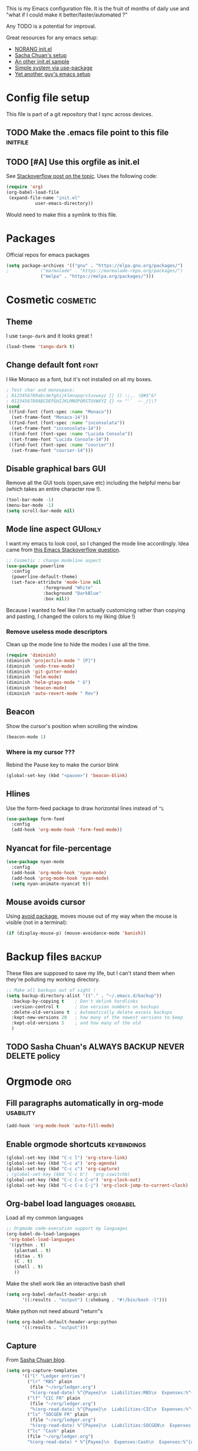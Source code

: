 #+PROPERTY: header-args :tangle init.el :results silent :comments link
This is my Emacs configuration file.
It is the fruit of months of daily use and "what if I could make it
better/faster/automated ?"

Any TODO is a potential for improval.

Great resources for any emacs setup:
- [[http://doc.norang.ca/org-mode.html][NORANG init.el]]
- [[http://pages.sachachua.com/.emacs.d/Sacha.html][Sacha Chuan's setup]]
- [[http://mescal.imag.fr/membres/arnaud.legrand/misc/init.php][An other init.el sample]]
- [[https://ilikewhenit.works/blog/6][Simple system via use-package]]
- [[https://zeekat.nl/articles/making-emacs-work-for-me.html][Yet another guy's emacs setup]]
* Config file setup
This file is part of a git repository that I sync across devices.
** TODO Make the .emacs file point to this file			   :initfile:
** TODO [#A] Use this orgfile as init.el
See [[http://emacs.stackexchange.com/questions/3143/can-i-use-org-mode-to-structure-my-emacs-or-other-el-configuration-file][Stackoverflow post on the topic]].
Uses the following code:
#+BEGIN_SRC emacs-lisp :tangle no
(require 'org)
(org-babel-load-file
 (expand-file-name "init.el"
		   user-emacs-directory))
#+END_SRC
Would need to make this a symlink to this file.
* Packages
Official repos for emacs packages
#+BEGIN_SRC emacs-lisp
(setq package-archives '(("gnu" . "https://elpa.gnu.org/packages/")
;			 ("marmalade" . "https://marmalade-repo.org/packages/")
			 ("melpa" . "https://melpa.org/packages/")))
#+END_SRC
* Cosmetic							   :cosmetic:
** Theme
I use ~tango-dark~ and it looks great !
#+BEGIN_SRC emacs-lisp
(load-theme 'tango-dark t)
#+END_SRC
** Change default font                                                 :font:
I like Monaco as a font, but it's not installed on all my boxes.
#+BEGIN_SRC emacs-lisp
; Test char and monospace:
; 0123456789abcdefghijklmnopqrstuvwxyz [] () :;,. !@#$^&*
; 0123456789ABCDEFGHIJKLMNOPQRSTUVWXYZ {} <> "'`  ~-_/|\?
(cond
 ((find-font (font-spec :name "Monaco"))
  (set-frame-font "Monaco-14"))
 ((find-font (font-spec :name "inconsolata"))
  (set-frame-font "inconsolata-14"))
 ((find-font (font-spec :name "Lucida Console"))
  (set-frame-font "Lucida Console-14"))
 ((find-font (font-spec :name "courier"))
  (set-frame-font "courier-14")))
#+END_SRC

** Disable graphical bars						:GUI:
Remove all the GUI tools (open,save etc) including the helpful menu
bar (which takes an entire character row !).
#+BEGIN_SRC emacs-lisp
(tool-bar-mode -1)
(menu-bar-mode -1)
(setq scroll-bar-mode nil)
#+END_SRC
** Mode line aspect                                                 :GUIonly:
I want my emacs to look cool, so I changed the mode line accordingly.
Idea came from [[http://emacs.stackexchange.com/questions/281/how-do-i-get-a-fancier-mode-line-that-uses-solid-colors-and-triangles][this Emacs Stackoverflow question]].
#+BEGIN_SRC emacs-lisp
;; Cosmetic : change modeline aspect
(use-package powerline
  :config
  (powerline-default-theme)
  (set-face-attribute 'mode-line nil
		      :foreground "White"
		      :background "DarkBlue"
		      :box nil))
#+END_SRC
Because I wanted to feel like I'm actually customizing rather than
copying and pasting, I changed the colors to my liking (blue !)
*** Remove useless mode descriptors
Clean up the mode line to hide the modes I use all the time.
#+BEGIN_SRC emacs-lisp
(require 'diminish)
(diminish 'projectile-mode " [P]")
(diminish 'undo-tree-mode)
(diminish 'git-gutter-mode)
(diminish 'helm-mode)
(diminish 'helm-gtags-mode " G")
(diminish 'beacon-mode)
(diminish 'auto-revert-mode " Rev")
#+END_SRC
** Beacon
Show the cursor's position when scrolling the window.
#+BEGIN_SRC emacs-lisp
(beacon-mode 1)
#+END_SRC
*** Where is my cursor ???
Rebind the Pause key to make the cursor blink
#+BEGIN_SRC emacs-lisp
(global-set-key (kbd "<pause>") 'beacon-blink)
#+END_SRC
** Hlines
Use the form-feed package to draw horizontal lines instead of ~^L~
#+BEGIN_SRC emacs-lisp :tangle no
(use-package form-feed
  :config
  (add-hook 'org-mode-hook 'form-feed-mode))
#+END_SRC
** Nyancat for file-percentage
#+BEGIN_SRC emacs-lisp :tangle no
(use-package nyan-mode
  :config
  (add-hook 'org-mode-hook 'nyan-mode)
  (add-hook 'prog-mode-hook 'nyan-mode)
  (setq nyan-animate-nyancat t))
#+END_SRC
** Mouse avoids cursor
Using [[help:avoid][avoid package]], moves mouse out of my way when the mouse is
visible (not in a terminal):
#+BEGIN_SRC emacs-lisp
(if (display-mouse-p) (mouse-avoidance-mode 'banish))
#+END_SRC
* Backup files							     :backup:
These files are supposed to save my life, but I can't stand them when they're polluting my working directory.
#+BEGIN_SRC emacs-lisp :tangle no
;; Make all backups out of sight !
(setq backup-directory-alist '(("." . "~/.emacs.d/backup"))
  :backup-by-copying t    ; Don't delink hardlinks
  :version-control t      ; Use version numbers on backups
  :delete-old-versions t  ; Automatically delete excess backups
  :kept-new-versions 20   ; how many of the newest versions to keep
  :kept-old-versions 5    ; and how many of the old
  )
#+END_SRC
** TODO Sasha Chuan's ALWAYS BACKUP NEVER DELETE policy

* Orgmode								:org:
** Fill paragraphs automatically in org-mode			  :usability:
#+BEGIN_SRC emacs-lisp
(add-hook 'org-mode-hook 'auto-fill-mode)
#+END_SRC
** Enable orgmode shortcuts					:keybindings:
#+BEGIN_SRC emacs-lisp
(global-set-key (kbd "C-c l") 'org-store-link)
(global-set-key (kbd "C-c a") 'org-agenda)
(global-set-key (kbd "C-c c") 'org-capture)
; (global-set-key (kbd "C-c b")  'org-iswitchb)
(global-set-key (kbd "C-c C-x C-o") 'org-clock-out)
(global-set-key (kbd "C-c C-x C-j") 'org-clock-jump-to-current-clock)
#+END_SRC

** Org-babel load languages					   :orgbabel:
Load all my common languages
#+BEGIN_SRC emacs-lisp
;; Orgmode code-execution support my languages
(org-babel-do-load-languages
 'org-babel-load-languages
 '((python . t)
   (plantuml . t)
   (ditaa . t)
   (C . t)
   (shell . t)
   ))
#+END_SRC

#+CAPTION: Make the shell work like an interactive bash shell
#+BEGIN_SRC emacs-lisp :results silent :exports code
(setq org-babel-default-header-args:sh
      '((:results . "output") (:shebang . "#!/bin/bash -l")))
#+END_SRC

#+CAPTION: Make python not need absurd "return"s
#+BEGIN_SRC emacs-lisp
(setq org-babel-default-header-args:python
      '((:results . "output")))
#+END_SRC

** Capture
From [[http://sachachua.com/blog/2010/11/emacs-recording-ledger-entries-with-org-capture-templates/][Sasha Chuan blog]].

#+BEGIN_SRC emacs-lisp
(setq org-capture-templates
      '(("l" "Ledger entries")
		("lr" "RBS" plain
		 (file "~/org/ledger.org")
		 "%(org-read-date) %^{Payee}\n  Liabilities:RBS\n  Expenses:%^{Account}  %^{Amount}\n")
		("lf" "CIC FR" plain
		 (file "~/org/ledger.org")
		 "%(org-read-date) %^{Payee}\n  Liabilities:CIC\n  Expenses:%^{Account}  %^{Amount}\n")
		("ls" "SOCGEN FR" plain
		 (file "~/org/ledger.org")
		 "%(org-read-date) %^{Payee}\n  Liabilities:SOCGEN\n  Expenses:%^{Account}  %^{Amount}\n")
		("lc" "Cash" plain
		(file "~/org/ledger.org")
		"%(org-read-date) * %^{Payee}\n  Expenses:Cash\n  Expenses:%^{Account}  %^{Amount}")))
#+END_SRC



** Org export
Do not show me section numbers in export (HTML or \latex)
#+BEGIN_SRC emacs-lisp
(setq org-export-with-section-numbers nil)
#+END_SRC

** Task tracking							:log:
I want daily notes of my projects. Simple things like words and timestamp.
By default org-mode adds logged data (with z in the agenda) at the root of the relevant section.
#+BEGIN_SRC emacs-lisp
     (setq org-todo-keywords
       '((sequence "TODO(t)" "WAIT(w@/!)" "DOING(i!)" "|" "DONE(d!)" "CANCELED(c@)")))
#+END_SRC

Such timestamps and messages should only go in the *:LOGBOOK:* drawer.
#+BEGIN_SRC emacs-lisp
(setq org-log-into-drawer t)
#+END_SRC

** Effort estimation
Whenever I use efforts estimate, I want to consider that a day (of
work) is 8 hours, not 24 hours, see [[https://emacs.stackexchange.com/questions/15306/org-mode-clock-sum-to-count-8h-a-day-and-not-24][SO question]] and [[info:org#Effort%20estimates][efforts estimate
documentation]].

#+BEGIN_SRC emacs-lisp
(setq org-time-clocksum-use-effort-durations t)
#+END_SRC
** Org-babel source coloring			    :orgbabel:syntaxcoloring:
#+CAPTION: Make org-babel colorize source code
#+BEGIN_SRC emacs-lisp
(setq org-src-fontify-natively t
      org-adapt-indentation nil
      org-src-preserve-indentation t)
#+END_SRC
*** Background color for code blocks
So far the code blocks are syntax-highlit by emacs. Let's add a
different background-color to them to make delimitation visual.
#+BEGIN_SRC emacs-lisp
(defface org-block-background
  '((t (:background "#444")))
  "Face used for the source block background.")
#+END_SRC
And the (never-tested via code, only customize-interface) associated trigger code:
#+BEGIN_SRC emacs-lisp
(setq org-src-block-faces '(("emacs-lisp" org-block-background)))
#+END_SRC
**** TODO Apply the color-coding to other languages as appropriate
** Set PlantUML jar path						:UML:
It's usually done via ~M-x customize~.
#+BEGIN_SRC emacs-lisp
(setq org-plantuml-jar-path
      (expand-file-name "~/.emacs.d/scripts/plantuml.jar"))
#+END_SRC
Edit the path for the PlantUML major mode too
#+BEGIN_SRC emacs-lisp
;; Install Plantuml mode first
(setq plantuml-jar-path
      (expand-file-name "~/.emacs.d/scripts/plantuml.jar"))
#+END_SRC
** Ditaa diagrams
Pointing emacs to the ditaa executable
#+BEGIN_SRC emacs-lisp
(setq org-ditaa-jar-path  "~/.emacs.d/scripts/ditaa.jar")
#+END_SRC

Make ditaa diagrams "safe" to evaluate, without prompt
#+BEGIN_SRC emacs-lisp
  (defun my-org-confirm-babel-evaluate (lang body)
    (not (string= lang "ditaa")))  ; don't ask for ditaa
  (setq org-confirm-babel-evaluate 'my-org-confirm-babel-evaluate)
#+END_SRC

** Ediff support
When merging org-mode files (reconciliating changes on config files at
work and at home), the default ediff buffer would not work: the buffer
is folded, so pressing ~n~ does not jump to next conflict. To fix
this, I make ediff expand the whole file (show all):
#+BEGIN_SRC emacs-lisp
(add-hook 'ediff-prepare-buffer-hook #'show-all)
#+END_SRC
** TODO Autolist
See [[https://github.com/calvinwyoung/org-autolist][Github page]]
** Async code execution
Via [[https://github.com/astahlman/ob-async][ob-async package]] available via MELPA. All code blocks with
~:async~ are now executed non-blockingly.
#+BEGIN_SRC emacs-lisp
(require 'ob-async)
(add-to-list 'org-ctrl-c-ctrl-c-hook 'ob-async-org-babel-execute-src-block)
#+END_SRC
** Subscript and superscript
Stop orgmode from interpreting something_underscore into a subscript.
#+BEGIN_SRC emacs-lisp
(setq org-export-with-sub-superscripts "{}")
(setq org-use-sub-superscripts "{}")
#+END_SRC

* C++									:cpp:
** Indentation							  :codestyle:
#+BEGIN_SRC emacs-lisp

;; style I want to use in c++ mode
(c-add-style "my-style"
	     '("stroustrup"
	       (indent-tabs-mode . nil)        ; use spaces rather than tabs
	       (c-basic-offset . 2)            ; indent by two spaces
	       (c-offsets-alist . ((inline-open . 0)  ; custom indentation rules
				   (brace-list-open . 0)
				   (statement-case-open . +)))))

(defun my-c++-mode-hook ()
  (c-set-style "my-style")        ; use my-style defined above
  (auto-fill-mode)
  (c-toggle-auto-hungry-state -1))
;; Trigger my-style when entering c++-mode
(add-hook 'c++-mode-hook 'my-c++-mode-hook)
#+END_SRC
** Parenthesis matching 			       :cosmetic:readability:
Using =rainbow-delimiters= for top-level visibility of braces and parens.
#+BEGIN_SRC emacs-lisp
(add-hook 'prog-mode-hook 'rainbow-delimiters-mode)
#+END_SRC

Show paren mode for showing matching brace under the cursor
#+BEGIN_SRC emacs-lisp
(add-hook 'prog-mode-hook 'show-paren-mode)
#+END_SRC

** GTAGS integration to helm					 :helm:gtags:
#+BEGIN_SRC emacs-lisp
;; Enable Helm with GTAGS in C and C++ mode
(add-hook 'c-mode-hook 'helm-gtags-mode)
(add-hook 'c++-mode-hook 'helm-gtags-mode)
#+END_SRC

#+BEGIN_SRC emacs-lisp
;; Enable Helm with GTAGS in C and C++ mode
(add-hook 'c-mode-hook 'helm-gtags-mode)
(add-hook 'c++-mode-hook 'helm-gtags-mode)
#+END_SRC

#+BEGIN_SRC emacs-lisp
;; Helm-gtags settings (unsure what they do)
(setq
 helm-gtags-ignore-case t
 helm-gtags-auto-update t
 helm-gtags-use-input-at-cursor t
 helm-gtags-pulse-at-cursor t
 helm-gtags-prefix-key "\C-cg"
 helm-gtags-suggested-key-mapping t
 helm-gtags-fuzzy-match t
 )
#+END_SRC

#+BEGIN_SRC emacs-lisp
;; Adds keybindings for helm
(eval-after-load "helm-gtags"
  '(progn
     (define-key helm-gtags-mode-map (kbd "C-c g a") 'helm-gtags-tags-in-this-function)
     (define-key helm-gtags-mode-map (kbd "C-j") 'helm-gtags-select)
     (define-key helm-gtags-mode-map (kbd "M-.") 'helm-gtags-dwim)
     (define-key helm-gtags-mode-map (kbd "M-,") 'helm-gtags-pop-stack)
     (define-key helm-gtags-mode-map (kbd "C-c <") 'helm-gtags-previous-history)
     (define-key helm-gtags-mode-map (kbd "C-c >") 'helm-gtags-next-history)))
#+END_SRC
** Highlighting FIXMEs and TODOs				   :cosmetic:
Disabled coz breaks things
#+BEGIN_SRC emacs-lisp :tangle no
;; TODO/FIXME highlight enabled fuckup
(require 'fic-mode)
(add-hook 'c++-mode-hook 'turn-on-fic-mode)

#+END_SRC
*** DONE Show all TODO/FIXME in a project
:LOGBOOK:
- State "DONE"       from "TODO"       [2016-12-16 Fri 10:55]
:END:
Feasible with ~M-x occur~ or ~projectile-multi-occur~.
** Compilation							:compilation:
*** Compilation buffer coloring support
Make compilation buffers support ANSI terminal coloring (eg: CMake)
#+BEGIN_SRC elisp
;; Adds ANSI Color support to Compilation window
(require 'ansi-color)
(defun colorize-compilation-buffer ()
  (toggle-read-only)
  (ansi-color-apply-on-region compilation-filter-start (point))
  (toggle-read-only))
(add-hook 'compilation-filter-hook 'colorize-compilation-buffer)
#+END_SRC

*** DONE Compilation of project (using makefile)
:LOGBOOK:
- State "DONE"       from "TODO"       [2016-12-16 Fri 10:55]
:END:
While in one file 3 level down the project root, call =compile=
without specifying project root (with relative path). ~M-x compile~
then specify ~-C ~/dev/workspace/project-name~. Projectile could help
there too

*** Compilation keybinding                                       :keybinding:
#+BEGIN_SRC emacs-lisp
(global-set-key (kbd "<f9>") 'recompile)
(global-set-key (kbd "S-<f9>") 'compile)
#+END_SRC
*** Jump to error files
There's a minor mode that allows to auto-jump to error locations in
compilations buffers : ~next-error-follow-minor-mode~. (It also works
in search buffers). See [[info:emacs#Compilation%20Mode]].
#+BEGIN_SRC emacs-lisp
(add-hook 'compilation-mode-hook 'next-error-follow-minor-mode)
#+END_SRC
*** Auto-follow till error
See [[info:emacs#Compilation][Emacs manual]].
#+BEGIN_SRC emacs-lisp
(setq compilation-scroll-output 'first-error)
#+END_SRC
*** TODO System-wide notification of completion
Using [[http://emacs.stackexchange.com/a/14188][Stackoverflow answer]] and notification
#+BEGIN_SRC emacs-lisp :tangle no
(defun my-compilation-finish-function (buffer desc)
  (message "Buffer %s: %s" buffer desc))
(add-hook 'compilation-finish-functions 'my-compilation-finish-function)
#+END_SRC


** Source parsing
#+BEGIN_SRC emacs-lisp :tangle no
(add-hook 'c++-mode-hook 'irony-mode)
(add-hook 'c-mode-hook 'irony-mode)
(add-hook 'objc-mode-hook 'irony-mode)

;; replace the `completion-at-point' and `complete-symbol' bindings in
;; irony-mode's buffers by irony-mode's function
(defun my-irony-mode-hook ()
  (define-key irony-mode-map [remap completion-at-point]
    'irony-completion-at-point-async)
  (define-key irony-mode-map [remap complete-symbol]
    'irony-completion-at-point-async))
(add-hook 'irony-mode-hook 'my-irony-mode-hook)
(add-hook 'irony-mode-hook 'irony-cdb-autosetup-compile-options)
#+END_SRC
** ROS message files major mode                           :cosmetic:ROS:mode:
ROS Messages, Actions and Services files are basically YAML. I would
like yaml-mode to be used when opening them, for the syntax-highlight.

#+BEGIN_SRC emacs-lisp
(add-to-list 'auto-mode-alist '("\\.action\\'" . yaml-mode))
(add-to-list 'auto-mode-alist '("\\.srv\\'" . yaml-mode))
(add-to-list 'auto-mode-alist '("\\.msg\\'" . yaml-mode))
#+END_SRC
** Use c++-mode for .h files                                 :usability:mode:
At work we use .h files for C++ headers, but emacs insists on
triggering c-mode.
#+BEGIN_SRC emacs-lisp
(add-to-list 'auto-mode-alist '("\\.h\\'" . c++-mode))
#+END_SRC
** TODO Go to method/variable definition			       :helm:
Find a way to go to definition of that method.
Helm-gtags can do that. See [[https://tuhdo.github.io/c-ide.html][C++ IDE setup]].
** TODO Uncomment region binding				 :keybinding:
Command exists (~M-x uncomment-region~) but is by default not bound.
Its reverse (~M-x comment-region~) is bound to  (~C-c C-c~) in C++ mode.
** TODO Yasnippets module
Yasnippets
* Python                                                         :python:IDE:
Use [[https://github.com/jorgenschaefer/elpy][Elpy]].
From the readme:
#+BEGIN_SRC shell :tangle no
pip install jedi flake8 importmagic autopep8
#+END_SRC
and on the emacs side of things, install their repository
#+BEGIN_SRC emacs-lisp :tangle no
(require 'package)
(add-to-list 'package-archives
             '("elpy" . "https://jorgenschaefer.github.io/packages/"))
#+END_SRC
then install the package =elpy=, and use the following conf
#+BEGIN_SRC emacs-lisp
(elpy-enable)
#+END_SRC
* Git gutter                                                          :git:
Show diff-lines by the file fringe
#+BEGIN_SRC emacs-lisp
(global-git-gutter-mode +1)
#+END_SRC

More info at https://github.com/syohex/emacs-git-gutter
* Merge-tool "take both" option                                       :git:
While using emerge (merge conflict resolution tool), I sometimes need
an option to "take both versions" (From [[http://stackoverflow.com/a/29757750][stackoverflow]])

#+CAPTION: Adds a "take both" option to merge conflict resolution and bind it to d
#+BEGIN_SRC emacs-lisp
(defun ediff-copy-both-to-C ()
  (interactive)
  (ediff-copy-diff ediff-current-difference nil 'C nil
                   (concat
                    (ediff-get-region-contents ediff-current-difference 'A ediff-control-buffer)
                    (ediff-get-region-contents ediff-current-difference 'B ediff-control-buffer))))
(defun add-d-to-ediff-mode-map () (define-key ediff-mode-map "d" 'ediff-copy-both-to-C))
(add-hook 'ediff-keymap-setup-hook 'add-d-to-ediff-mode-map)
#+END_SRC
* Magit                                                           :git:magit:
** Show word-diff                                                  :cosmetic:
Shows the equivalent of =git diff --word-diff=
#+BEGIN_SRC emacs-lisp
(setq magit-diff-refine-hunk 'all)
#+END_SRC

** Git graph shortcuts                                :keybindings:
#+CAPTION: Rebind Alt-F12 to magit-status
#+BEGIN_SRC emacs-lisp
(global-set-key (kbd "M-<f12>") 'magit-status)
#+END_SRC
#+CAPTION: Rebind Ctrl-Alt-F12 to magit-status
#+BEGIN_SRC emacs-lisp
(global-set-key (kbd "S-<f12>") 'magit-log-all-branches)
#+END_SRC
** Orgit                                                          :org:magit:
Link to magit buffers from Org documents.
Install the package ~orgit~. See the documentation in [[https://github.com/magit/orgit][package Github page]].

#+CAPTION: Using orgit in git repos
#+BEGIN_EXAMPLE
orgit:/path/to/repo/           links to a magit-status buffer
orgit-log:/path/to/repo/::REV  links to a magit-log buffer
orgit-rev:/path/to/repo/::REV  links to a magit-revision buffer
#+END_EXAMPLE

* Double spacing navigation                                :usability:locale:
By default emacs assumes the American typist system of 2 spaces after
a sentence-ending character (like ~.~). This makes using ~M-e~
navigation difficult, as I only space my sentences once.

#+CAPTION: Make emacs use single-spaced sentences
#+BEGIN_SRC emacs-lisp
(setq sentence-end-double-space nil)
#+END_SRC

* UTF8 everywhere                                                    :locale:

#+BEGIN_SRC emacs-lisp
(prefer-coding-system 'utf-8)
(set-default-coding-systems 'utf-8)
(set-terminal-coding-system 'utf-8)
(set-keyboard-coding-system 'utf-8)

;; Treat clipboard input as UTF-8 string first; compound text next, etc.
(setq x-select-request-type '(UTF8_STRING COMPOUND_TEXT TEXT STRING))
#+END_SRC

Tip from [[http://endlessparentheses.com/manually-choose-a-fallback-font-for-unicode.html][endless-parentheses]], use Symbola font ([[http://www.fonts2u.com/symbola.font][download link]]) as
fallback font, for those UTF8 symbols that my coding fonts don't
cover.

#+BEGIN_SRC emacs-lisp
(set-fontset-font "fontset-default" nil
		  (font-spec :name "Symbola"))
#+END_SRC

* Force enabling dead keys                                :usability:locale:
My French keyboard on emacs won't type dead keys by default, this fixes it.
#+BEGIN_SRC emacs-lisp
(require 'iso-transl)
#+END_SRC

* Navigation                                           :usability:keybinding:
** Window movement
Switching emacs windows with ~C-x o~ works with two windows, but with
more it gets very annoying. The [[https://github.com/abo-abo/ace-window][ace-window]] package aims to solve that
by binding ~M-p~ to it (faster than default).
#+BEGIN_SRC emacs-lisp
(use-package ace-window
  :config
  (global-set-key (kbd "C-;") 'ace-window))
#+END_SRC
** Jump around buffer
Use =ace-iseach=[fn::[[https://github.com/tam17aki/ace-isearch]]] for
replacing ISearch with a jump-around-buffer thing. When typing =C-s=,
it dispatches the right search system.
#+BEGIN_SRC emacs-lisp
(use-package ace-isearch
  :config
  (global-ace-isearch-mode +1))
#+END_SRC

* DONE Remap C-x C-c to avoid accidentally exiting :keybinding:controversial:
CLOSED: [2016-12-16 Fri]
:LOGBOOK:
- State "DONE"       from "TODO"       [2016-12-16 Fri]
:END:
I don't /want/ to exit emacs often (open all day for logging project
progress and edit code, and close it usually once a day before closing
down computer to make sure all files are saved) Use an other binding
to make it less likely to exit. See [[https://www.gnu.org/software/emacs/manual/html_node/emacs/Rebinding.html][Emacs manual online on rebinding]].
#+CAPTION: Rebind exit to C-x C-c ESC
#+BEGIN_SRC emacs-lisp
(global-unset-key (kbd "C-x C-c"))
(global-set-key (kbd "C-x C-c ESC") 'save-buffers-kill-terminal)
#+END_SRC
*** DONE Rebinding C-x b to helm-mini                       :keybinding:helm:
:LOGBOOK:
- State "DONE"       from "TODO"       [2016-12-16 Fri 10:57]
:END:
#+BEGIN_SRC elisp
   (global-set-key (kbd "C-x b") 'helm-mini)
#+END_SRC

*** Helm-projectile integration				    :helm:projectile:
Enable helm first:
#+BEGIN_SRC emacs-lisp
(require 'helm-config)
(helm-mode 1)
#+END_SRC

Enable the projectile integration:
#+BEGIN_SRC emacs-lisp
(helm-projectile-on)
#+END_SRC
Make projectile use helm for project-switching (rather than ido)
#+BEGIN_SRC emacs-lisp
;; asks for file to open when project is switched
(setq projectile-switch-project-action 'helm-projectile-find-file)
#+END_SRC
Use =F7= to jump files and shift-F7 to switch project
#+BEGIN_SRC emacs-lisp
(global-set-key (kbd "<f7>") 'helm-projectile-find-file-dwim)
(global-set-key (kbd "S-<f7>") 'helm-projectile-switch-project)
#+END_SRC
* Kill this buffer                                 :keybinding:controversial:
When pressing the usual buffer-kill keychord, always want to kill the
current buffer (for larger killings I use ~C-x C-b~).
#+BEGIN_SRC emacs-lisp
(global-set-key (kbd "C-x k") 'kill-this-buffer)
#+END_SRC
* Same-frame speedbar                                             :speedbar:
A neat project tree system:
#+BEGIN_SRC emacs-lisp
;; File manager docked by default
(require 'sr-speedbar)
;; speedbar : show all filetypes (not just indexed ones)
(setq speedbar-show-unknown-files t)
#+END_SRC
*** Speedbar in projectile                              :speedbar:projectile:
Use ~projectile-speedbar~ package (see [[https://github.com/anshulverma/projectile-speedbar#projectile--speedbar][Github project page]])
#+CAPTION: Opens the sr-speedbar when pressing Alt F3 in a projectile-owned buffer
#+BEGIN_SRC emacs-lisp
(require 'projectile-speedbar)
(global-set-key (kbd "M-<f3>") 'projectile-speedbar-open-current-buffer-in-tree)
#+END_SRC

* Typing text over selection deletes selection                    :usability:
Default emacs behavior on typing inside selected region is to
de-select and append typed text. I'd rather have it replace the text.
#+BEGIN_SRC emacs-lisp
(delete-selection-mode t)
#+END_SRC
* Undo tree                                                  :usability:undo:
Enable it everywhere (replacing the common undo into a tree of file
modification).
#+BEGIN_SRC emacs-lisp
(require 'undo-tree)
(global-undo-tree-mode)
#+END_SRC

Use ~C-x u~ to open the undo-tree view, optionally ~d~ to view the
diff of each change to undo. ~q~ quits the session.

** TODO Persist the buffer undo-history over

* Multiple terminals                                               :terminal:
Use ~multi-term~ for cool terminals in emacs, using [[http://paralambda.org/2012/07/02/using-gnu-emacs-as-a-terminal-emulator/][this
configuration]]. Press F5 to open a terminal in the current buffer's
directory, Control + Pageup/Pagedown to switch between running
terminals .

#+BEGIN_SRC emacs-lisp
(when (require 'multi-term nil t)
  (global-set-key (kbd "<f5>") 'multi-term)
  (global-set-key (kbd "<C-next>") 'multi-term-next)
  (global-set-key (kbd "<C-prior>") 'multi-term-prev)
  (setq multi-term-buffer-name "term"
        multi-term-program "/bin/bash"))
#+END_SRC

Some extra configuration for when I'm in the terminal itself:
Switching term mode to line (from char by default) means emacs only
sends text to terminal at newlines, which allows for the regular emacs
text-editing experience, but disables handy things like autocomplete
(since the terminal never sees your half-written file path until you
press enter). Comint-clear-buffer tells emacs to erase all the current
buffer, which is a little more extreme than just calling =clean= from
within (or using =C-l=), which only jumps a line and tells the
emulator to scroll up to here. Since our terminal buffer history is
unlimited in size (see below), this allows us to clear megabytes-long
buffer history.
#+BEGIN_SRC emacs-lisp
(setq term-bind-key-alist
        (list
	 (cons "C-c C-j" 'term-line-mode)
	 (cons "C-c C-k" 'term-char-mode)
	 (cons "C-c C-l" 'comint-clear-buffer)
       (cons "C-c C-c"  'term-interrupt-subjob)
       (cons "C-p" 'previous-line)
       (cons "C-n" 'next-line)
       (cons "M-f" 'term-send-forward-word)
       (cons "M-b" 'term-send-backward-word)
       (cons "M-DEL" 'term-send-backward-kill-word)
       (cons "M-d" 'term-send-forward-kill-word)
       (cons "<C-left>" 'term-send-backward-word)
       (cons "<C-right>" 'term-send-forward-word)
       (cons "C-r" 'term-send-reverse-search-history)
       (cons "M-p" 'term-send-raw-meta)
       (cons "M-y" 'term-send-raw-meta)
       (cons "C-y" 'term-send-raw)))
#+END_SRC

Good syntax but bad configuration, from [[https://github.com/aborn/emacs.d/blob/master/utils/multi-term-config.el][alternate configuration]]
#+BEGIN_SRC emacs-lisp :tangle no
(add-hook 'term-mode-hook
          (lambda ()
            ;; 下面设置multi-term buffer的长度无限
            (setq term-buffer-maximum-size 0)
            (add-to-list 'term-bind-key-alist '("C-c C-c" . term-interrupt-subjob))
            ; (add-to-list 'term-bind-key-alist '("M-[" . multi-term-prev))
            ; (add-to-list 'term-bind-key-alist '("M-]" . multi-term-next))
            ; (add-to-list 'term-bind-key-alist '("C-a" . ab/move-beginning-of-line))
            ; (add-to-list 'term-bind-key-alist '("M-k" . ab/kill-line))
            ; (add-to-list 'term-bind-key-alist '("C-d" . ab/delete-char))
            ; (add-to-list 'term-bind-key-alist '("C-b" . ab/backward-char))
            ; (add-to-list 'term-bind-key-alist '("C-f" . ab/forward-char))
            ; (add-to-list 'term-bind-key-alist '("M-l" . ab/extend-selection)) ;; error
(setq show-trailing-whitespace nil)))
#+END_SRC

* Dired customizations                                                :dired:
** Dired change permissions
From [[http://pragmaticemacs.com/emacs/batch-edit-file-permissions-in-dired/][pragmaticemacs blog]], I can change the permissions of files in a
dired buffer by setting the buffer as editable (disable read-only,
bound to =C-x C-q=)
#+BEGIN_SRC emacs-lisp
(setq wdired-allow-to-change-permissions t)
#+END_SRC
** Dired search via narrow
From [[http://pragmaticemacs.com/emacs/dynamically-filter-directory-listing-with-dired-narrow/][pragmaticemacs blog]], I can do a live-filter of a dired buffer
akin to searching that narrows the buffer to my selection. Coupled
with other dired commands, this allows to perform actions on a
regex-based subset of a folder.

#+BEGIN_SRC emacs-lisp
;;narrow dired to match filter
(use-package dired-narrow
  :ensure t
  :bind (:map dired-mode-map
              ("/" . dired-narrow)))
#+END_SRC
** Dired-X enable
From [[info:dired-x#Installation][Dired-X info page]], load the dired extensions (including pressing
I/N on an info/man page to open with info/man mode, and much more)
#+BEGIN_SRC emacs-lisp
(add-hook 'dired-load-hook
               (lambda ()
                 (load "dired-x")
                 ;; Set dired-x global variables here.  For example:
                 ;; (setq dired-guess-shell-gnutar "gtar")
                 ;; (setq dired-x-hands-off-my-keys nil)
                 ))
     ;; (add-hook 'dired-mode-hook
     ;;           (lambda ()
     ;;             ;; Set dired-x buffer-local variables here.  For example:
     ;;             ;; (dired-omit-mode 1)
     ;;             ))
#+END_SRC
Also force-enable the =dired-jump= keybinding in all modes (its prefix
is sometimes overriden by the XMPP client I use at work)
#+BEGIN_SRC emacs-lisp
(global-set-key (kbd "C-x C-j") 'dired-jump)
#+END_SRC
* Encryption and secrets handling                                    :crypto:
GPG, passwordstore setup etc

Created a GPG key for work.
Created a passwordstore tied to it. (using =pass= executable, wrapping
GPG)

See [[https://emacs.stackexchange.com/questions/20824/how-to-use-minibuffer-instead-of-pop-up-window-for-gpg-files][GPG pin entry via emacs]] to avoid GPG popup.

See [[info:org#org-crypt][Orgmode manual on org-crypt]]
** Org-crypt
Encrypt the text of an org entry but not headline or properties.

#+BEGIN_SRC emacs-lisp
(require 'org-crypt)
(org-crypt-use-before-save-magic)
(setq org-tags-exclude-from-inheritance (quote ("crypt")))
(setq org-crypt-key nil)
; (setq auto-save-default nil)
(setq org-crypt-disable-auto-save: 'ask)
#+END_SRC
Now, anything that has a =:crypt:= tag will be saved as GPG armored
blob.
See next subheadline for checking that.

*** Super secret field here                                           :crypt:
:PROPERTIES:
:CREATED:  [2017-05-25 Thu 11:44]
:password: The password for this field (symmetrically encrypted) is passwd
:END:
-----BEGIN PGP MESSAGE-----
Version: GnuPG v1

jA0EAwMC4zb/dFxDeWpgyXqjXcfIkeggyCCq/5wwzgF3poZZx10WLFxE5+9rqvpH
oZBoNL+yFmoqke0D4Y8PE1RKHtQLUJLVIA7hb+m9IJSNBDSwuZSkSR5w4xXHu0jZ
6aveEV5CR0SQWrnYUOpKeA79h8mX95XMCw3EwwqckhDYaOaT8Iu4lXOz5A==
=6LdW
-----END PGP MESSAGE-----

* Emacs calendar						   :calendar:
** TODO Set computer location for sunrise-sunset in calendar
** TODO Calendar reminders for events
From [[http://emacs.stackexchange.com/questions/3844/good-methods-for-setting-up-alarms-audio-visual-triggered-by-org-mode-events][StackOverflow]]:

#+NAME: emacs-system-notify
#+BEGIN_SRC emacs-lisp :tangle no
(require 'notifications)

(notifications-notify :title "Achtung!"
		      :body (format "You have an appointment in %d minutes" 10)
		      :app-name "Emacs: Org"
		      :sound-name "alarm-clock-elapsed")
#+END_SRC

* TODO Org-mode contacts database
Single file for contacts, each headline a person, tags for clustering,
properties for mapping data (phone number etc). Tailored column view
for visual inspection.

* Offline documentation                                                 :doc:
:PROPERTIES:
:CREATED:  [2017-05-19 Fri 17:15]
:END:

Use =helm-dash= in Emacs and bind it to =F6=

#+BEGIN_SRC emacs-lisp
(use-package helm-dash
  :config
  (helm-dash-activate-docset "C++")
  (helm-dash-activate-docset "Python 2")
  (helm-dash-activate-docset "Docker")
  :bind
  (("<f6>" . helm-dash-at-point)))
#+END_SRC

* RFC                                                               :rfc:doc:
Browsing RFCs in emacs (from [[https://www.emacswiki.org/emacs/Irfc][emacswiki]])

#+CAPTION: Create the RFC folder path if needed
#+BEGIN_SRC shell :tangle no
mkdir -p ~/dev/doc/rfc
#+END_SRC


#+BEGIN_SRC emacs-lisp
(require 'irfc)
(setq irfc-directory "~/dev/doc/rfc/")
(setq irfc-assoc-mode t)
#+END_SRC

#+CAPTION: Change the font face for some options to match my theme
#+BEGIN_SRC emacs-lisp
;; (setq irfc-head-name-face :foreground "orange red")
(set-face-attribute 'irfc-head-name-face nil :foreground "orange red")
#+END_SRC
** TODO Writing RFC documents
I want to be able to write down RFC-like documents via org-mode.

* Old config
This section is from old work config file.
** IDE
*** TODO Project navigation
Emacs should know what my projects are (fdeco-solar etc) based on CMake and ~/dev/workspace/ folder.
Should allow to navigate to any file I ask for.
**** Using projectile ?
Integrated with helm, also gtags ?
*** JSON
**** Prettify dense JSON
Select region then ~C-\ python -m json.tool~. There's an additional prepend switch to make the command happen in-buffer.
**** TODO Packing pretty JSON

*** Highlight all occurences of word in buffer
~M-x highlight-regexp RET pattern RET RET~.
Double return because it asks for highlight-color (default yellow)
** Orgmode
*** TODO Linking documents
**** Email attachments
**** Whiteboard image

*** TODO Publishing a project
See [[http://orgmode.org/manual/Publishing.html]]
For FDECO and JoshWeaver projects.

*** DONE Bugzilla template
:LOGBOOK:
- State "DONE"       from "TODO"       [2017-02-22 Wed 14:03]
:END:
Each time =bug12345= is written, replace it with the link https://bugzilla.mozilla.org/show_bug.cgi?id=12345 with a link name from the original
Fixed with the following sample (inspired from [[https://github.com/thi-ng/org-spec][org-spec template]]):
#+BEGIN_SRC org :tangle no
#+LINK: bug https://bugzilla.mozilla.org/show_bug.cgi?id=
[[bug:12345]]
#+END_SRC
*** TODO Link to email
*** TODO Link to git
**** Linking to branches
**** Linking to commit
**** Linking to tag

*** Line-wrap by default
To get line-wrap EVERYWHERE : ~(global-visual-line-mode t)~.
Not recommended because applies even in C++ buffers. Alternatively, enable only in current buffer with  ~M-x visual-line-mode~.
Major modes where wrapping is useful
- Org (runaway text should be contained to the window)
Harmful
- Compilation buffers
- C++ code
*** Image resizing : whiteboard
From [[http://stackoverflow.com/questions/11670654/how-to-resize-images-in-org-mode][Stackoverflow]] and [[http://lists.gnu.org/archive/html/emacs-orgmode/2012-08/msg01388.html][Orgmode maillist archive]]
~(setq org-image-actual-width nil)~ then
#+BEGIN_SRC org :tangle no
#+ATTR_HTML: :width 500px
#+ATTR_ORG: :width 500
[[~/images/example.jpg]]
#+END_SRC
**** TODO Set default image resizing to coherent value (500px ?)

* DocView
Keep scrolling across pages when viewing PDFs (from [[info:emacs#DocView%20Navigation][DocView manual]])
#+BEGIN_SRC emacs-lisp
(setq doc-view-continuous t)
#+END_SRC
* Room for improvement
*** Automated timestamp and ID generation on new header
See [[http://stackoverflow.com/questions/12262220/add-created-date-property-to-todos-in-org-mode][Stackoverflow question about CREATED property for headers]].
See also [[https://mrblog.nl/emacs/config.html][blog entry about the answer]].

#+BEGIN_SRC emacs-lisp :tangle no
;; Allow automatically handing of created/expired meta data.
(require 'org-expiry)
;; Configure it a bit to my liking
(setq
  org-expiry-created-property-name "CREATED" ; Name of property when an item is created
  org-expiry-inactive-timestamps   t         ; Don't have everything in the agenda view
)

(defun mrb/insert-created-timestamp()
  "Insert a CREATED property using org-expiry.el for TODO entries"
  (org-expiry-insert-created)
  (org-back-to-heading)
  (org-end-of-line)
  (insert " ")
)
#+END_SRC

I would also add the org id creation if not set:

#+BEGIN_SRC emacs-lisp :tangle no
(org-id-get-create)
#+END_SRC
Add the hook to it at the end:
#+BEGIN_SRC
(add-hook 'org-insert-heading-hook 'mrb/insert-created-timestamp)
#+END_SRC

Which makes :

#+BEGIN_SRC emacs-lisp
(require 'org-expiry)
(require 'org-id)


(setq
  org-expiry-created-property-name "CREATED" ; Name of property when an item is created
  org-expiry-inactive-timestamps   t         ; Don't have everything in the agenda view
)

(defun jb/insert-created-timestamp()
  "Insert an ID and a CREATED property using org-expiry.el"
  (org-expiry-insert-created)
  (org-id-get-create)
  ;; (org-back-to-heading)
  ;; (org-end-of-line)
  ;; (insert " ")
)
#+END_SRC

*** RSS feed monitoring
See [[info:org#RSS%20feeds][Org mode documentation about org-rss]].

Done with this:
#+BEGIN_SRC emacs-lisp :tangle-no
(setq org-feed-alist
      '(("Affaires Étrangères"
	 "http://radiofrance-podcast.net/podcast09/rss_12841.xml"
	 "~/org/rss-podcasts.org"
	 "Affaires Étrangères"
	 :template "* %h\n:PROPERTIES:\n:CREATED: %u\n:GUID: %a:END:\n%description")
	("L'esprit public"
	 "http://radiofrance-podcast.net/podcast09/rss_16119.xml"
	 "~/org/rss-podcasts.org"
	 "L'esprit public"
	 :template "* %h\n:PROPERTIES:\n:CREATED: %u\n:GUID: %a:END:\n%description")
	("C dans l'air"
	 "https://www.youtube.com/feeds/videos.xml?channel_id=UCvg4_wSz4Cmo4xRPXaKU47A"
	 "~/org/rss-podcasts.org"
	 "C dans l'air"
	 :parse-feed org-feed-parse-atom-feed
	 :parse-entry org-feed-parse-atom-entry
	 :template "* %title\n:PROPERTIES:\n:CREATED: %u\n:GUID: %a:END:\n%description")
	;; TODO Use    :filter to only insert entries >30 minutes = the whole show, not snippets
	; (string-match "[ \t]*$" test-str)
	))
#+END_SRC
*** DONE Remove items from modeline
:LOGBOOK:
- State "DONE"       from "TODO"       [2017-01-19 Thu 13:27] \\
  Fixed with dimished-mode
:END:
When running a split-windowed emacs, the modeline is too crowded with stuff like Projectile, beacon-mode etc.
There is a mode called Diminish mode that solves it. See [[http://emacs.stackexchange.com/questions/3925/hide-list-of-minor-modes-in-mode-line][SO on modeline too long]].

Need to evaluate what is useless in modeline depending on what I do.

See also: Smart-modeline !
*** TODO Orgmode buffer switch
When orgmode opens a buffer it's in the next buffer.
I want it to happen in a specific place to avoid messing my setup.

See http://emacs.stackexchange.com/questions/721/how-to-control-in-which-window-a-buffer-is-displayed

*** TODO Perspective mode
Emacs equivalent of virtual desktops, which you can integrate into projectile.
This would allow the organisation stuff to be in a perspective and coding to be in an other one, and invoke either in one chord.
Bonus points for popping the "IDE perspective" from a cold-boot.

*** DONE Compilation follow to first error
:LOGBOOK:
- State "DONE"       from "TODO"       [2017-02-22 Wed 14:11]
:END:
Use http://stackoverflow.com/questions/4657142/how-do-i-encourage-emacs-to-follow-the-compilation-buffer

*** Some setups

#+CAPTION: Org-mode setup from https://news.ycombinator.com/reply?id=12863388&goto=item%3Fid%3D12862608%2312863388
#+BEGIN_SRC emacs-lisp :tangle no
  (use-package org
    :bind ("C-c a" . org-agenda)
    :config
    (progn
      (setq org-agenda-files '("~/org"))
      (setq org-cycle-separator-lines 1)
      (setq org-todo-keywords '((type "TODO" "PROG" "WAIT" "|" "DONE")))
      (setq org-todo-keyword-faces '(("TODO" . "brightblack") ("WAIT" . "yellow")))))
#+END_SRC

- [[https://tuhdo.github.io/helm-intro.html][Helm intro]]
*** TODO Registers                                               :keybinding:
Binding files I access often to Emacs registers for quick access.
* Small project ideas                                           :projectidea:
Emacs-config-related odds and end I'd like to have working.
** BugTracker integration in magit
Use known commit prefixes (such as =bug15152=) as url-equivalents.
Point to a static location (like [[https://bugzilla.mozilla.org][firefox's bugzilla tracker]]) with bug
number appended.

Import the whole bugs database first to org-mode (including
properties), or learn to use command line tools like =arcanist=.

When a bug is highlighted, show the bug's name in tooltip or
minibuffer. Bug number should be clickable to visit either browser bug
or dumped org-mode entry for the bug.

See also : [[info:emacs#Goto%20Address%20mode][Emacs Manual: Goto Address mode]], and [[info:elisp#Clickable%20Text][Elisp Manual: Clickable Text]].
** Auto-Refile my entries based on the tags they use
See [[https://superuser.com/questions/1112979/automatically-refile-using-tags-in-org-mode][stackoverflow answer]]. Could expose it as a python-esque task:
Given a trained decision system and a dict-data of entry, decide point
of relocation. Boils down to dispatch rules.
** Memacs support for CalDAV                       :org:mode:calendar:memacs:
Memacs[fn::python code importing data logs to org-mode format]
supports import of ical calendar entries, but not CalDAV. Would be
great to extend to CalDAV, which could then be run as cronjob.
This would be one more step towards Emacs-only setup (no need for
Thunderbird calendar).

See existing [[https://github.com/novoid/Memacs/blob/master/memacs/ical.py][ical support in memacs]], and [[http://stackoverflow.com/a/31036500][SO reading CalDAV in Python]].
